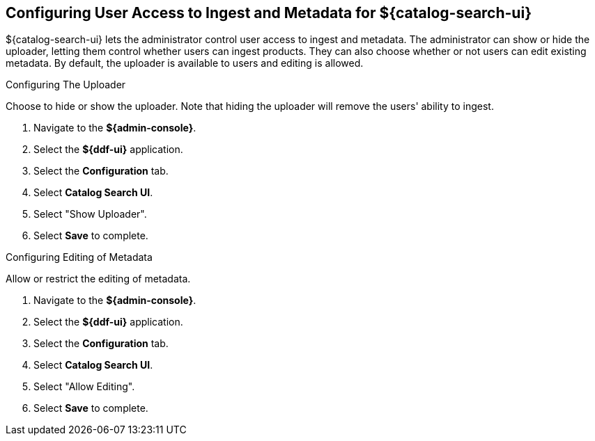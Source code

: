 :title: Configuring User Access to Ingest and Metadata for ${catalog-search-ui}
:type: subConfiguration
:status: published
:parent: Configuring ${catalog-search-ui}
:order: 02
:summary: Configuring user ability to upload products and edit existing metadata in ${catalog-search-ui}.

== {title}

${catalog-search-ui} lets the administrator control user access to ingest and metadata. The administrator
can show or hide the uploader, letting them control whether users can ingest products. They
can also choose whether or not users can edit existing metadata. By default, the uploader is
available to users and editing is allowed.

.Configuring The Uploader
Choose to hide or show the uploader. Note that hiding the uploader will
remove the users' ability to ingest.

. Navigate to the *${admin-console}*.
. Select the *${ddf-ui}* application.
. Select the *Configuration* tab.
. Select *Catalog Search UI*.
. Select "Show Uploader".
. Select *Save* to complete.

.Configuring Editing of Metadata
Allow or restrict the editing of metadata.

. Navigate to the *${admin-console}*.
. Select the *${ddf-ui}* application.
. Select the *Configuration* tab.
. Select *Catalog Search UI*.
. Select "Allow Editing".
. Select *Save* to complete.